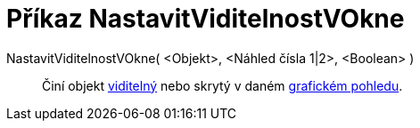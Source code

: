 = Příkaz NastavitViditelnostVOkne
:page-en: commands/SetVisibleInView_Command
ifdef::env-github[:imagesdir: /cs/modules/ROOT/assets/images]

NastavitViditelnostVOkne( <Objekt>, <Náhled čísla 1|2>, <Boolean> )::
  Činí objekt xref:/Vlastnosti_objektu.adoc[viditelný] nebo skrytý v daném xref:/Grafický_pohled.adoc[grafickém
  pohledu].
